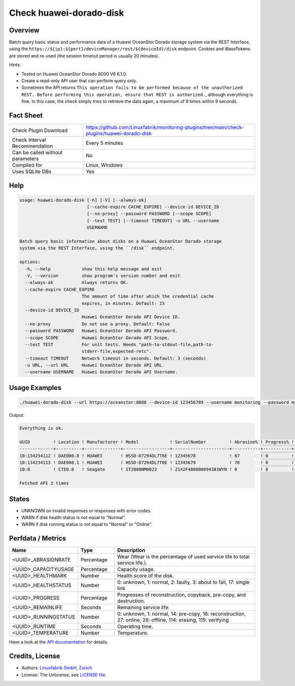 Check huawei-dorado-disk
========================

Overview
--------

Batch query basic status and performance data of a Huawei OceanStor Dorado storage system via the REST Interface, using the ``https://${ip}:${port}/deviceManager/rest/${deviceId}/disk`` endpoint. Cookies and iBaseTokens are stored and re-used (the session timeout period is usually 20 minutes).

Hints:

* Tested on Huawei OceanStor Dorado 8000 V6 6.1.0.
* Create a read-only API user that can perform query only.
* Sometimes the API returns ``This operation fails to be performed because of the unauthorized REST. Before performing this operation, ensure that REST is authorized.``, although everything is fine. In this case, the check simply tries to retrieve the data again, a maximum of 9 times within 9 seconds.


Fact Sheet
----------

.. csv-table::
    :widths: 30, 70
    
    "Check Plugin Download",                "https://github.com/Linuxfabrik/monitoring-plugins/tree/main/check-plugins/huawei-dorado-disk"
    "Check Interval Recommendation",        "Every 5 minutes"
    "Can be called without parameters",     "No"
    "Compiled for",                         "Linux, Windows"
    "Uses SQLite DBs",                      "Yes"


Help
----

.. code-block:: text

    usage: huawei-dorado-disk [-h] [-V] [--always-ok]
                              [--cache-expire CACHE_EXPIRE] --device-id DEVICE_ID
                              [--no-proxy] --password PASSWORD [--scope SCOPE]
                              [--test TEST] [--timeout TIMEOUT] -u URL --username
                              USERNAME

    Batch query basic information about disks on a Huawei OceanStor Dorado storage
    system via the REST Interface, using the ``/disk`` endpoint.

    options:
      -h, --help            show this help message and exit
      -V, --version         show program's version number and exit
      --always-ok           Always returns OK.
      --cache-expire CACHE_EXPIRE
                            The amount of time after which the credential cache
                            expires, in minutes. Default: 15
      --device-id DEVICE_ID
                            Huawei OceanStor Dorado API Device ID.
      --no-proxy            Do not use a proxy. Default: False
      --password PASSWORD   Huawei OceanStor Dorado API Password.
      --scope SCOPE         Huawei OceanStor Dorado API Scope.
      --test TEST           For unit tests. Needs "path-to-stdout-file,path-to-
                            stderr-file,expected-retc".
      --timeout TIMEOUT     Network timeout in seconds. Default: 3 (seconds)
      -u URL, --url URL     Huawei OceanStor Dorado API URL.
      --username USERNAME   Huawei OceanStor Dorado API Username.


Usage Examples
--------------

.. code-block:: bash

    ./huawei-dorado-disk --url https://oceanstor:8088 --device-id 123456789 --username monitoring --password mypass

Output:

.. code-block:: text

    Everything is ok.

    UUID         ! Location ! Manufacturer ! Model            ! SerialNumber         ! Abrasion% ! Progress% ! Runtime ! Temp ! Health ! Running 
    -------------+----------+--------------+------------------+----------------------+-----------+-----------+---------+------+--------+---------
    10:134234112 ! DAE000.0 ! HUAWEI       ! HSSD-D7294DL7T6E ! 12345678             ! 67        ! 0         ! 4M 2W   ! 36   ! [OK]   ! [OK]    
    10:134234113 ! DAE000.1 ! HUAWEI       ! HSSD-D7294DL7T6E ! 12345679             ! 70        ! 0         ! 4M 2W   ! 37   ! [OK]   ! [OK]    
    10:0         ! CTE0.0   ! Seagate      ! ST2000NM0023     ! Z1X2F480000094381WYN ! 0         ! 0         ! 1Y 4M   ! 37   ! [OK]   ! [OK]    

    Fetched API 2 times


States
------

* UNKNOWN on invalid responses or responses with error codes.
* WARN if disk health status is not equal to "Normal".
* WARN if disk running status is not equal to "Normal" or "Online".


Perfdata / Metrics
------------------

.. csv-table::
    :widths: 25, 15, 60
    :header-rows: 1
    
    Name,                                       Type,               Description                                           
    <UUID>_ABRASIONRATE,                        Percentage,         "Wear (Wear is the percentage of used service life to total service life.)."
    <UUID>_CAPACITYUSAGE,                       Percentage,         "Capacity usage."
    <UUID>_HEALTHMARK,                          Number,             "Health score of the disk."
    <UUID>_HEALTHSTATUS,                        Number,             "0: unknown, 1: normal, 2: faulty, 3: about to fail, 17: single link"
    <UUID>_PROGRESS,                            Percentage,         "Progresses of reconstruction, copyback, pre-copy, and destruction."
    <UUID>_REMAINLIFE,                          Seconds,            "Remaining service life."
    <UUID>_RUNNINGSTATUS,                       Number,             "0: unknown, 1: normal, 14: pre-copy, 16: reconstruction, 27: online, 28: offline, 114: erasing, 115: verifying"
    <UUID>_RUNTIME,                             Seconds,            "Operating time."
    <UUID>_TEMPERATURE,                         Number,             "Temperature."

Have a look at the `API documentation <https://support.huawei.com/enterprise/en/doc/EDOC1100144155/387d790e/overview>`_ for details.


Credits, License
----------------

* Authors: `Linuxfabrik GmbH, Zurich <https://www.linuxfabrik.ch>`_
* License: The Unlicense, see `LICENSE file <https://unlicense.org/>`_.
